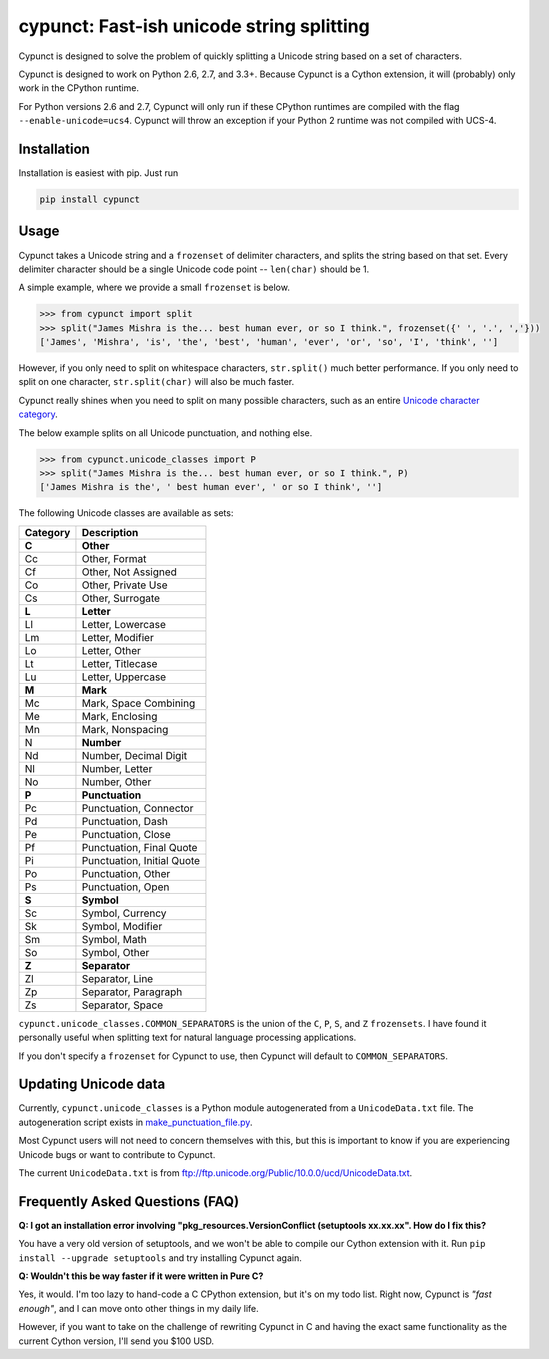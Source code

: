 
cypunct: Fast-ish unicode string splitting
******************************************
Cypunct is designed to solve the problem of quickly splitting a Unicode
string based on a set of characters.

Cypunct is designed to work on Python 2.6, 2.7, and 3.3+. Because
Cypunct is a Cython extension, it will (probably) only work in the CPython
runtime.

For Python versions 2.6 and 2.7, Cypunct will only run if these
CPython runtimes are compiled with the flag
``--enable-unicode=ucs4``. Cypunct will throw an exception
if your Python 2 runtime was not compiled with UCS-4.

Installation
============
Installation is easiest with pip. Just run

.. code:: bash

    pip install cypunct


Usage
=====
Cypunct takes a Unicode string and a ``frozenset`` of delimiter characters,
and splits the string based on that set. Every delimiter character
should be a single Unicode code point -- ``len(char)`` should be 1.

A simple example, where we provide a small ``frozenset`` is below.

.. code:: python

    >>> from cypunct import split
    >>> split("James Mishra is the... best human ever, or so I think.", frozenset({' ', '.', ','}))
    ['James', 'Mishra', 'is', 'the', 'best', 'human', 'ever', 'or', 'so', 'I', 'think', '']

However, if you only need to split on whitespace characters, ``str.split()`` much
better performance. If you only need to split on one character, ``str.split(char)``
will also be much faster.

Cypunct really shines when you need to split on many possible characters,
such as an entire `Unicode character category <http://www.fileformat.info/info/unicode/category/index.htm>`_.

The below example splits on all Unicode punctuation, and nothing else.

.. code:: python

    >>> from cypunct.unicode_classes import P
    >>> split("James Mishra is the... best human ever, or so I think.", P)
    ['James Mishra is the', ' best human ever', ' or so I think', '']
 
The following Unicode classes are available as sets:


========  ===========
Category  Description
========  ===========
**C**     **Other**
Cc        Other, Format
Cf        Other, Not Assigned
Co        Other, Private Use
Cs        Other, Surrogate
**L**     **Letter**
Ll        Letter, Lowercase
Lm        Letter, Modifier
Lo        Letter, Other
Lt        Letter, Titlecase
Lu        Letter, Uppercase
**M**     **Mark**
Mc        Mark, Space Combining
Me        Mark, Enclosing
Mn        Mark, Nonspacing
N         **Number**
Nd        Number, Decimal Digit
Nl        Number, Letter
No        Number, Other
**P**     **Punctuation**
Pc        Punctuation, Connector
Pd        Punctuation, Dash
Pe        Punctuation, Close
Pf        Punctuation, Final Quote
Pi        Punctuation, Initial Quote
Po        Punctuation, Other
Ps        Punctuation, Open
**S**     **Symbol**
Sc        Symbol, Currency
Sk        Symbol, Modifier
Sm        Symbol, Math
So        Symbol, Other
**Z**     **Separator**
Zl        Separator, Line
Zp        Separator, Paragraph
Zs        Separator, Space
========  ===========


``cypunct.unicode_classes.COMMON_SEPARATORS`` is the union of the ``C``, ``P``, ``S``, and ``Z``
``frozensets``. I have found it personally useful when splitting text for natural
language processing applications.

If you don't specify a ``frozenset`` for Cypunct to use, then Cypunct will
default to ``COMMON_SEPARATORS``.
 
Updating Unicode data
=====================
Currently, ``cypunct.unicode_classes`` is a Python module autogenerated from a
``UnicodeData.txt`` file. The autogeneration script exists in
`make_punctuation_file.py <https://github.com/jamesmishra/cypunct/blob/master/make_punctuation_file.py>`_.

Most Cypunct users will not need to concern themselves with this, but this is important
to know if you are experiencing Unicode bugs or want to contribute to Cypunct.

The current ``UnicodeData.txt`` is from ftp://ftp.unicode.org/Public/10.0.0/ucd/UnicodeData.txt.

Frequently Asked Questions (FAQ)
================================
**Q: I got an installation error involving
"pkg_resources.VersionConflict (setuptools xx.xx.xx".
How do I fix this?**

You have a very old version of setuptools, and we won't be able to
compile our Cython extension with it. Run
``pip install --upgrade setuptools`` and try installing Cypunct again.

**Q: Wouldn't this be way faster if it were written in Pure C?**

Yes, it would. I'm too lazy to hand-code a C CPython extension, but it's on my todo list.
Right now, Cypunct is *"fast enough"*, and I can move onto other things in my
daily life.

However, if you want to take on the challenge of rewriting Cypunct in C and having
the exact same functionality as the current Cython version, I'll send you $100 USD.